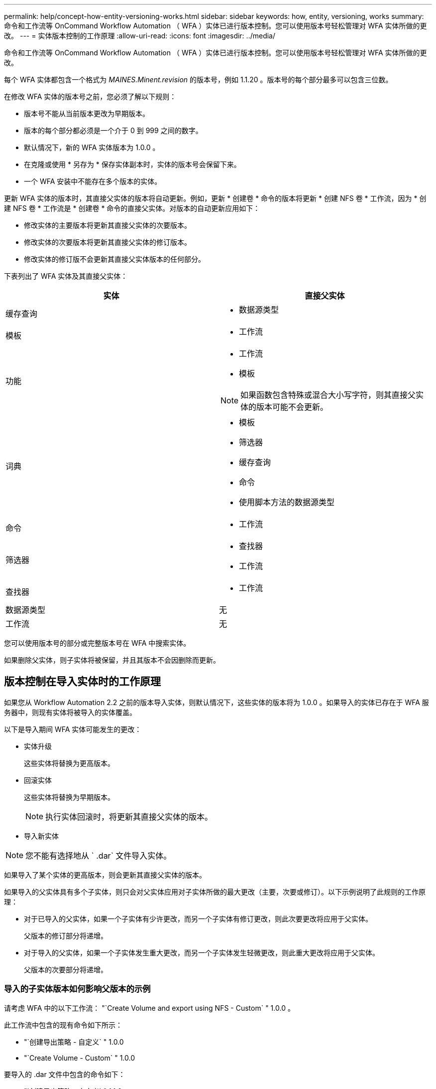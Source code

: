 ---
permalink: help/concept-how-entity-versioning-works.html 
sidebar: sidebar 
keywords: how, entity, versioning, works 
summary: 命令和工作流等 OnCommand Workflow Automation （ WFA ）实体已进行版本控制。您可以使用版本号轻松管理对 WFA 实体所做的更改。 
---
= 实体版本控制的工作原理
:allow-uri-read: 
:icons: font
:imagesdir: ../media/


[role="lead"]
命令和工作流等 OnCommand Workflow Automation （ WFA ）实体已进行版本控制。您可以使用版本号轻松管理对 WFA 实体所做的更改。

每个 WFA 实体都包含一个格式为 _MAINES.Minent.revision_ 的版本号，例如 1.1.20 。版本号的每个部分最多可以包含三位数。

在修改 WFA 实体的版本号之前，您必须了解以下规则：

* 版本号不能从当前版本更改为早期版本。
* 版本的每个部分都必须是一个介于 0 到 999 之间的数字。
* 默认情况下，新的 WFA 实体版本为 1.0.0 。
* 在克隆或使用 * 另存为 * 保存实体副本时，实体的版本号会保留下来。
* 一个 WFA 安装中不能存在多个版本的实体。


更新 WFA 实体的版本时，其直接父实体的版本将自动更新。例如，更新 * 创建卷 * 命令的版本将更新 * 创建 NFS 卷 * 工作流，因为 * 创建 NFS 卷 * 工作流是 * 创建卷 * 命令的直接父实体。对版本的自动更新应用如下：

* 修改实体的主要版本将更新其直接父实体的次要版本。
* 修改实体的次要版本将更新其直接父实体的修订版本。
* 修改实体的修订版不会更新其直接父实体版本的任何部分。


下表列出了 WFA 实体及其直接父实体：

[cols="2*"]
|===
| 实体 | 直接父实体 


 a| 
缓存查询
 a| 
* 数据源类型




 a| 
模板
 a| 
* 工作流




 a| 
功能
 a| 
* 工作流
* 模板



NOTE: 如果函数包含特殊或混合大小写字符，则其直接父实体的版本可能不会更新。



 a| 
词典
 a| 
* 模板
* 筛选器
* 缓存查询
* 命令
* 使用脚本方法的数据源类型




 a| 
命令
 a| 
* 工作流




 a| 
筛选器
 a| 
* 查找器
* 工作流




 a| 
查找器
 a| 
* 工作流




 a| 
数据源类型
 a| 
无



 a| 
工作流
 a| 
无

|===
您可以使用版本号的部分或完整版本号在 WFA 中搜索实体。

如果删除父实体，则子实体将被保留，并且其版本不会因删除而更新。



== 版本控制在导入实体时的工作原理

如果您从 Workflow Automation 2.2 之前的版本导入实体，则默认情况下，这些实体的版本将为 1.0.0 。如果导入的实体已存在于 WFA 服务器中，则现有实体将被导入的实体覆盖。

以下是导入期间 WFA 实体可能发生的更改：

* 实体升级
+
这些实体将替换为更高版本。

* 回滚实体
+
这些实体将替换为早期版本。

+

NOTE: 执行实体回滚时，将更新其直接父实体的版本。

* 导入新实体



NOTE: 您不能有选择地从 ` .dar` 文件导入实体。

如果导入了某个实体的更高版本，则会更新其直接父实体的版本。

如果导入的父实体具有多个子实体，则只会对父实体应用对子实体所做的最大更改（主要，次要或修订）。以下示例说明了此规则的工作原理：

* 对于已导入的父实体，如果一个子实体有少许更改，而另一个子实体有修订更改，则此次要更改将应用于父实体。
+
父版本的修订部分将递增。

* 对于导入的父实体，如果一个子实体发生重大更改，而另一个子实体发生轻微更改，则此重大更改将应用于父实体。
+
父版本的次要部分将递增。





=== 导入的子实体版本如何影响父版本的示例

请考虑 WFA 中的以下工作流： "`Create Volume and export using NFS - Custom` " 1.0.0 。

此工作流中包含的现有命令如下所示：

* "`创建导出策略 - 自定义` " 1.0.0
* "`Create Volume - Custom` " 1.0.0


要导入的 .dar 文件中包含的命令如下：

* "`创建导出策略 - 自定义` " 1.1.0
* "`Create Volume - Custom` " 2.0.0


导入此 .dar 文件时， "`Create Volume and export using NFS - Custom` " 工作流的次要版本将递增至 1.1.0 。
